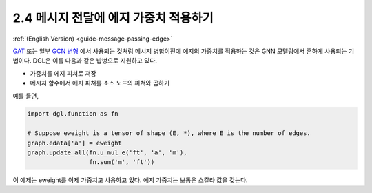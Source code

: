 .. _guide_ko-message-passing-edge:

2.4 메시지 전달에 에지 가중치 적용하기
-----------------------------

:ref:`(English Version) <guide-message-passing-edge>`

`GAT <https://arxiv.org/pdf/1710.10903.pdf>`__ 또는 일부 `GCN
변형 <https://arxiv.org/abs/2004.00445>`__ 에서 사용되는 것처럼 메시지 병합이전에 에지의 가중치를 적용하는 것은 GNN 모델링에서 흔하게 사용되는 기법이다. DGL은 이를 다음과 같은 밥벙으로 지원하고 있다.

- 가중치를 에지 피쳐로 저장
- 메시지 함수에서 에지 피쳐를 소스 노드의 피쳐와 곱하기

예를 들면,

.. code::

    import dgl.function as fn

    # Suppose eweight is a tensor of shape (E, *), where E is the number of edges.
    graph.edata['a'] = eweight
    graph.update_all(fn.u_mul_e('ft', 'a', 'm'),
                     fn.sum('m', 'ft'))

이 예제는 eweight를 이제 가중치고 사용하고 있다. 에지 가중치는 보통은 스칼라 값을 갖는다.
